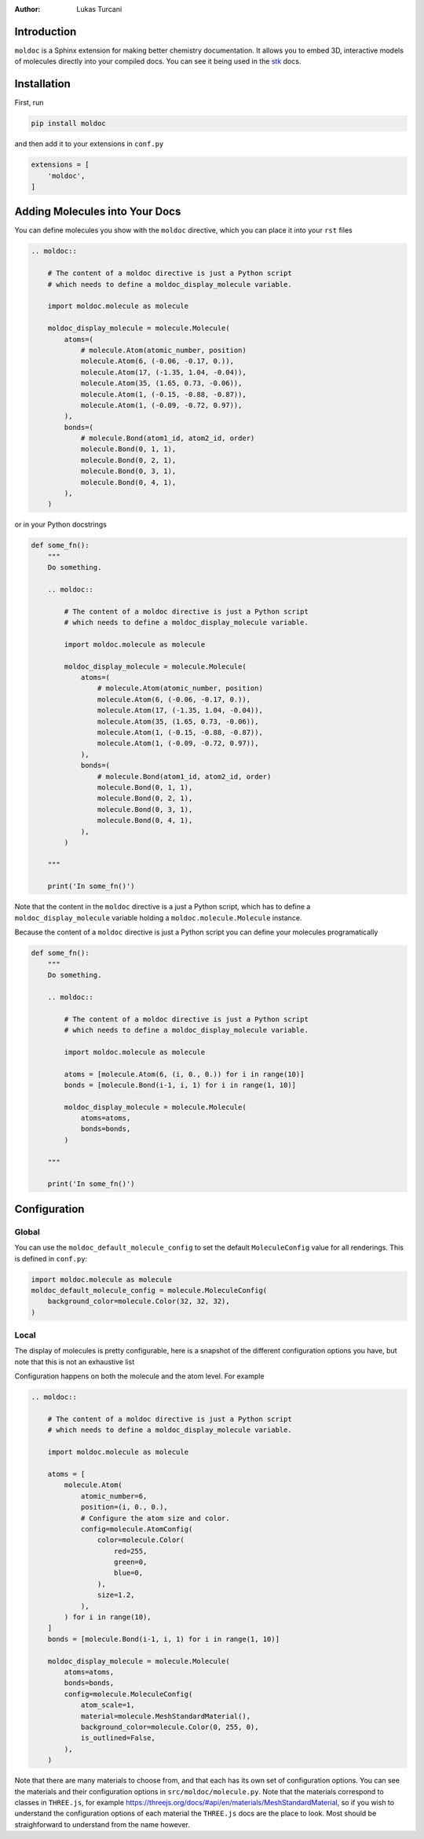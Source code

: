 :author: Lukas Turcani

Introduction
============

``moldoc`` is a Sphinx extension for making better chemistry
documentation. It allows you to embed 3D, interactive models of
molecules directly into your compiled docs. You can see it being used
in the stk__ docs.

.. image:: moldoc.gif

.. __: https://stk.readthedocs.io/en/stable/basic_examples.html


Installation
============

First, run

.. code-block:: bash

    pip install moldoc


and then add it to your extensions in ``conf.py``

.. code-block:: python

    extensions = [
        'moldoc',
    ]



Adding Molecules into Your Docs
===============================

You can define molecules you show with the ``moldoc`` directive,
which you  can place it into your ``rst`` files

.. code-block:: rst


    .. moldoc::

        # The content of a moldoc directive is just a Python script
        # which needs to define a moldoc_display_molecule variable.

        import moldoc.molecule as molecule

        moldoc_display_molecule = molecule.Molecule(
            atoms=(
                # molecule.Atom(atomic_number, position)
                molecule.Atom(6, (-0.06, -0.17, 0.)),
                molecule.Atom(17, (-1.35, 1.04, -0.04)),
                molecule.Atom(35, (1.65, 0.73, -0.06)),
                molecule.Atom(1, (-0.15, -0.88, -0.87)),
                molecule.Atom(1, (-0.09, -0.72, 0.97)),
            ),
            bonds=(
                # molecule.Bond(atom1_id, atom2_id, order)
                molecule.Bond(0, 1, 1),
                molecule.Bond(0, 2, 1),
                molecule.Bond(0, 3, 1),
                molecule.Bond(0, 4, 1),
            ),
        )

or in your Python docstrings

.. code-block:: python

    def some_fn():
        """
        Do something.

        .. moldoc::

            # The content of a moldoc directive is just a Python script
            # which needs to define a moldoc_display_molecule variable.

            import moldoc.molecule as molecule

            moldoc_display_molecule = molecule.Molecule(
                atoms=(
                    # molecule.Atom(atomic_number, position)
                    molecule.Atom(6, (-0.06, -0.17, 0.)),
                    molecule.Atom(17, (-1.35, 1.04, -0.04)),
                    molecule.Atom(35, (1.65, 0.73, -0.06)),
                    molecule.Atom(1, (-0.15, -0.88, -0.87)),
                    molecule.Atom(1, (-0.09, -0.72, 0.97)),
                ),
                bonds=(
                    # molecule.Bond(atom1_id, atom2_id, order)
                    molecule.Bond(0, 1, 1),
                    molecule.Bond(0, 2, 1),
                    molecule.Bond(0, 3, 1),
                    molecule.Bond(0, 4, 1),
                ),
            )

        """

        print('In some_fn()')

Note that the content in the ``moldoc`` directive is a just a Python
script, which has to define a ``moldoc_display_molecule`` variable
holding a ``moldoc.molecule.Molecule`` instance.

Because the content of a ``moldoc`` directive is just a Python script
you can define your molecules programatically

.. code-block:: python

    def some_fn():
        """
        Do something.

        .. moldoc::

            # The content of a moldoc directive is just a Python script
            # which needs to define a moldoc_display_molecule variable.

            import moldoc.molecule as molecule

            atoms = [molecule.Atom(6, (i, 0., 0.)) for i in range(10)]
            bonds = [molecule.Bond(i-1, i, 1) for i in range(1, 10)]

            moldoc_display_molecule = molecule.Molecule(
                atoms=atoms,
                bonds=bonds,
            )

        """

        print('In some_fn()')


Configuration
=============

Global
------

You can use the ``moldoc_default_molecule_config`` to set the default
``MoleculeConfig`` value for all renderings. This is defined in ``conf.py``:

.. code-block:: python

  import moldoc.molecule as molecule
  moldoc_default_molecule_config = molecule.MoleculeConfig(
      background_color=molecule.Color(32, 32, 32),
  )

Local
-----

The display of molecules is pretty configurable, here is a snapshot of
the different configuration options you have, but note that this is
not an exhaustive list

.. image:: configuration.jpg

Configuration happens on both the molecule and the atom level. For
example

.. code-block:: rst

    .. moldoc::

        # The content of a moldoc directive is just a Python script
        # which needs to define a moldoc_display_molecule variable.

        import moldoc.molecule as molecule

        atoms = [
            molecule.Atom(
                atomic_number=6,
                position=(i, 0., 0.),
                # Configure the atom size and color.
                config=molecule.AtomConfig(
                    color=molecule.Color(
                        red=255,
                        green=0,
                        blue=0,
                    ),
                    size=1.2,
                ),
            ) for i in range(10),
        ]
        bonds = [molecule.Bond(i-1, i, 1) for i in range(1, 10)]

        moldoc_display_molecule = molecule.Molecule(
            atoms=atoms,
            bonds=bonds,
            config=molecule.MoleculeConfig(
                atom_scale=1,
                material=molecule.MeshStandardMaterial(),
                background_color=molecule.Color(0, 255, 0),
                is_outlined=False,
            ),
        )


Note that there are many materials to choose from, and that each has
its own set of configuration options. You can see the materials and
their configuration options in ``src/moldoc/molecule.py``. Note that
the materials correspond to classes in ``THREE.js``, for example
https://threejs.org/docs/#api/en/materials/MeshStandardMaterial, so
if you wish to understand the configuration options of each material
the ``THREE.js`` docs are the place to look. Most should be
straighforward to understand from the name however.
